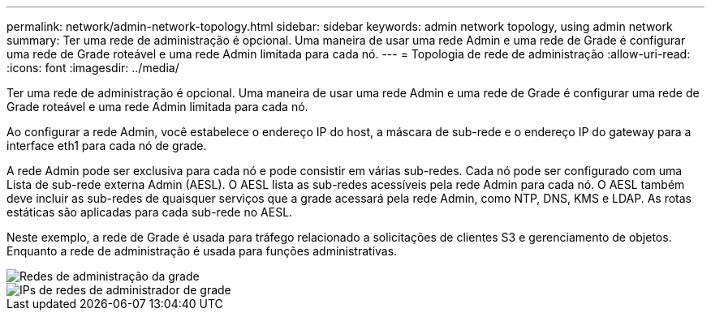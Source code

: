 ---
permalink: network/admin-network-topology.html 
sidebar: sidebar 
keywords: admin network topology, using admin network 
summary: Ter uma rede de administração é opcional. Uma maneira de usar uma rede Admin e uma rede de Grade é configurar uma rede de Grade roteável e uma rede Admin limitada para cada nó. 
---
= Topologia de rede de administração
:allow-uri-read: 
:icons: font
:imagesdir: ../media/


[role="lead"]
Ter uma rede de administração é opcional. Uma maneira de usar uma rede Admin e uma rede de Grade é configurar uma rede de Grade roteável e uma rede Admin limitada para cada nó.

Ao configurar a rede Admin, você estabelece o endereço IP do host, a máscara de sub-rede e o endereço IP do gateway para a interface eth1 para cada nó de grade.

A rede Admin pode ser exclusiva para cada nó e pode consistir em várias sub-redes. Cada nó pode ser configurado com uma Lista de sub-rede externa Admin (AESL). O AESL lista as sub-redes acessíveis pela rede Admin para cada nó. O AESL também deve incluir as sub-redes de quaisquer serviços que a grade acessará pela rede Admin, como NTP, DNS, KMS e LDAP. As rotas estáticas são aplicadas para cada sub-rede no AESL.

Neste exemplo, a rede de Grade é usada para tráfego relacionado a solicitações de clientes S3 e gerenciamento de objetos. Enquanto a rede de administração é usada para funções administrativas.

image::../media/grid_admin_networks.png[Redes de administração da grade]

image::../media/grid_admin_networks_ips.png[IPs de redes de administrador de grade]
